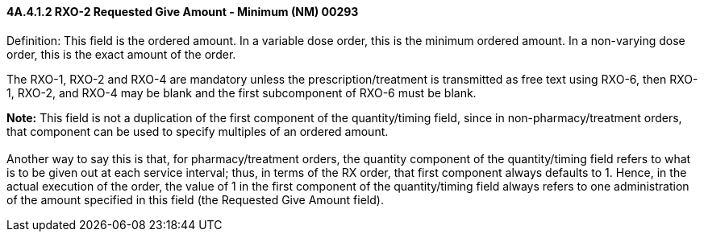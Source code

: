 ==== 4A.4.1.2 RXO-2 Requested Give Amount - Minimum (NM) 00293

Definition: This field is the ordered amount. In a variable dose order, this is the minimum ordered amount. In a non-varying dose order, this is the exact amount of the order.

The RXO-1, RXO-2 and RXO-4 are mandatory unless the prescription/treatment is transmitted as free text using RXO-6, then RXO-1, RXO-2, and RXO-4 may be blank and the first subcomponent of RXO-6 must be blank.

*Note:* This field is not a duplication of the first component of the quantity/timing field, since in non-pharmacy/treatment orders, that component can be used to specify multiples of an ordered amount. +
 +
Another way to say this is that, for pharmacy/treatment orders, the quantity component of the quantity/timing field refers to what is to be given out at each service interval; thus, in terms of the RX order, that first component always defaults to 1. Hence, in the actual execution of the order, the value of 1 in the first component of the quantity/timing field always refers to one administration of the amount specified in this field (the Requested Give Amount field).

